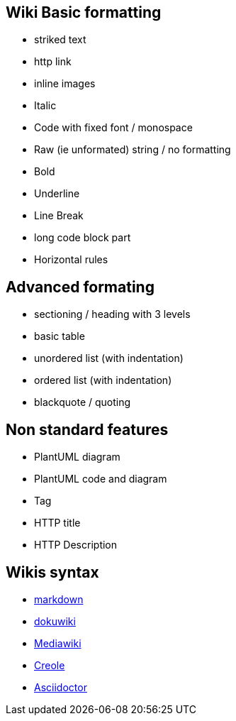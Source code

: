 == Wiki Basic formatting

* striked text
* http link
* inline images
* Italic
* Code with fixed font / monospace
* Raw (ie unformated) string / no formatting
* Bold
* Underline
* Line Break
* long code block part
* Horizontal rules


== Advanced formating

* sectioning / heading with 3 levels
* basic table
* unordered list (with indentation)
* ordered list (with indentation)
* blackquote / quoting


== Non standard features

* PlantUML diagram
* PlantUML code and diagram
* Tag
* HTTP title
* HTTP Description


== Wikis syntax

* https://www.markdownguide.org/basic-syntax/[markdown]
* http://wiki.plantuml.net/wiki/syntax[dokuwiki]
* https://www.mediawiki.org/wiki/Help:Formatting[Mediawiki]
* https://en.wikipedia.org/wiki/Creole\_%28markup%29[Creole]
* https://asciidoctor.org/docs/asciidoc-writers-guide/[Asciidoctor]


